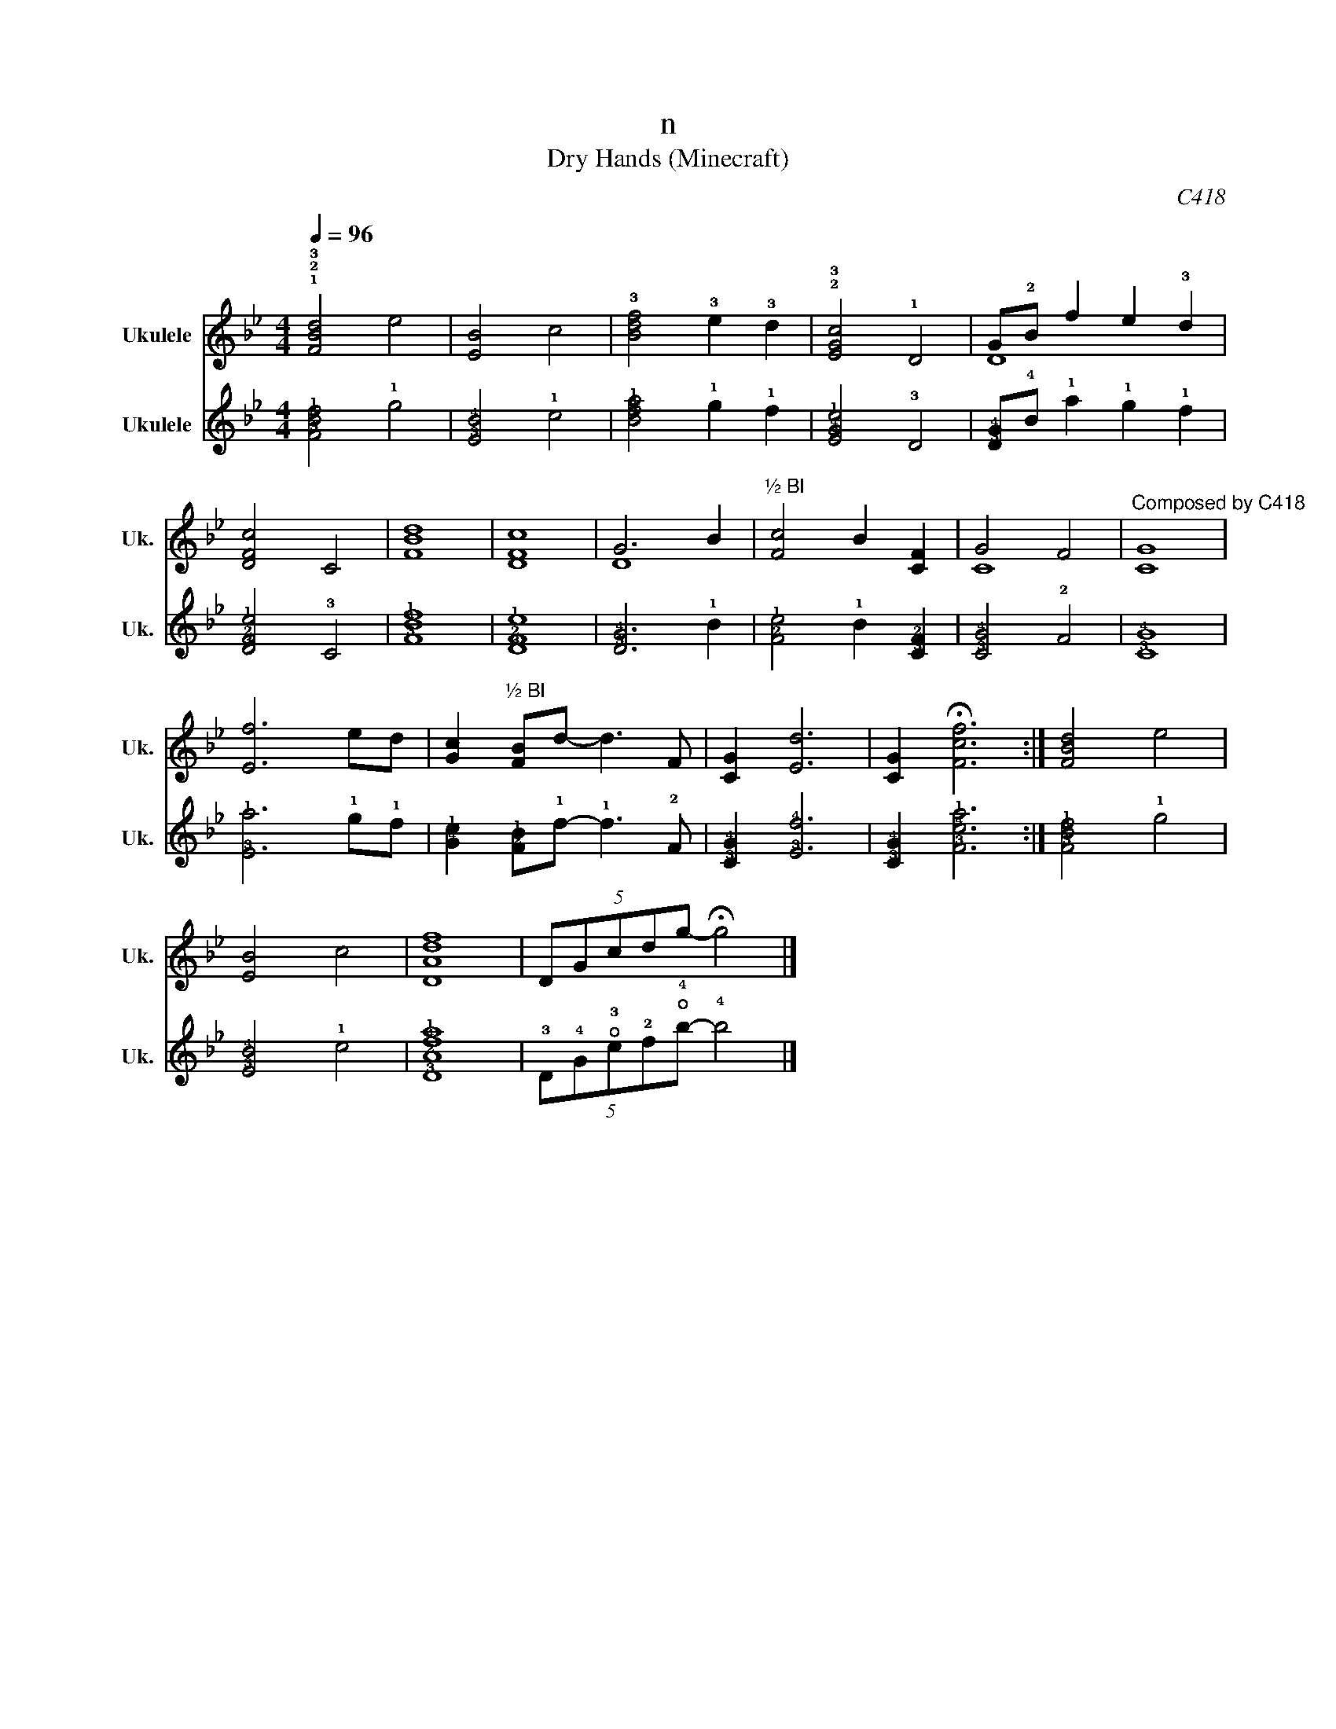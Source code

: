 X:1
T:n
T:Dry Hands (Minecraft) 
C:C418
%%score ( 1 2 ) 3
L:1/8
Q:1/4=96
M:4/4
K:Bb
V:1 treble nm="Ukulele" snm="Uk."
V:2 treble 
V:3 tab stafflines=4 strings=G4,C4,E4,A4 nm="Ukulele" snm="Uk."
V:1
 !1!!2!!3![FBd]4 e4 | [EB]4 c4 | !3![Bdf]4 !3!e2 !3!d2 | !2!!3![EGc]4 !1!D4 | G!2!B f2 e2 !3!d2 | %5
 [DFc]4 C4 | [FBd]8 | [DFc]8 | G6 B2 |"^½ BI" [Fc]4 B2 [CF]2 | G4 F4 |"^Composed by C418" [CG]8 | %12
 [Ef]6 ed | [Gc]2"^½ BI" [FB]d- d3 F | [CG]2 [Ed]6 | [CG]2 !fermata![Fcf]6 :| [FBd]4 e4 | %17
 [EB]4 c4 | [DAdf]8 | (5:4:5DGcdg- !fermata!g4 |] %20
V:2
 x8 | x8 | x8 | x8 | D8 | x8 | x8 | x8 | D8 | x8 | C8 | x8 | x8 | x8 | x8 | x8 :| x8 | x8 | x8 | %19
 x8 |] %20
V:3
 [!3!F!4!B!1!d]4 !1!e4 | [!3!E!4!B]4 !1!c4 | [!2!B!4!d!1!f]4 !1!e2 !1!d2 | [!3!E!4!G!1!c]4 !3!D4 | %4
 [!3!D!4!G]!4!B !1!f2 !1!e2 !1!d2 | [!3!D!2!F!1!c]4 !3!C4 | [!3!F!4!B!1!d]8 | [!3!D!2!F!1!c]8 | %8
 [!3!D!4!G]6 !1!B2 | [!2!F!1!c]4 !1!B2 [!3!C!2!F]2 | [!3!C!4!G]4 !2!F4 | [!3!C!4!G]8 | %12
 [!3!E!1!f]6 !1!e!1!d | [!4!G!1!c]2 [!2!F!1!B]!1!d- !1!d3 !2!F | [!3!C!4!G]2 [!3!E!4!d]6 | %15
 [!3!C!4!G]2 [!3!F!4!c!1!f]6 :| [!3!F!4!B!1!d]4 !1!e4 | [!3!E!4!B]4 !1!c4 | [!3!D!2!A!4!d!1!f]8 | %19
 (5:4:5!3!D!4!G!open!!3!c!2!d!open!!4!g- !4!g4 |] %20

